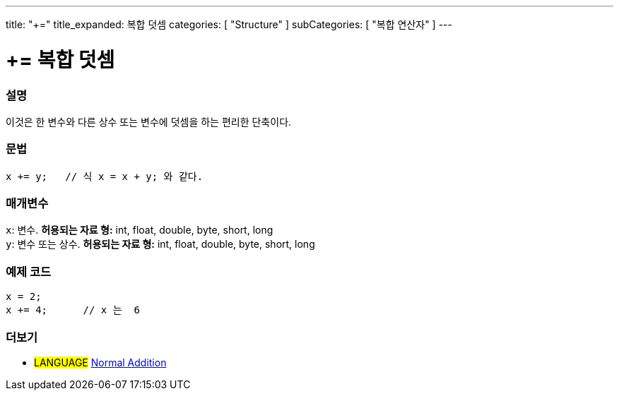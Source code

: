 ---
title: "+="
title_expanded: 복합 덧셈
categories: [ "Structure" ]
subCategories: [ "복합 연산자" ]
---





= += 복합 덧셈


// OVERVIEW SECTION STARTS
[#overview]
--

[float]
=== 설명
이것은 한 변수와 다른 상수 또는 변수에 덧셈을 하는 편리한 단축이다.
[%hardbreaks]


[float]
=== 문법
[source,arduino]
----
x += y;   // 식 x = x + y; 와 같다.
----

[float]
=== 매개변수
`x`: 변수. *허용되는 자료 형:* int, float, double, byte, short, long +
`y`: 변수 또는 상수. *허용되는 자료 형:* int, float, double, byte, short, long

--
// OVERVIEW SECTION ENDS



// HOW TO USE SECTION STARTS
[#howtouse]
--

[float]
=== 예제 코드

[source,arduino]
----
x = 2;
x += 4;      // x 는  6
----

--
// HOW TO USE SECTION ENDS


// SEE ALSO SECTION
[#see_also]
--

[float]
=== 더보기

[role="language"]
* #LANGUAGE#  link:../../arithmetic-operators/addition[Normal Addition]

--
// SEE ALSO SECTION ENDS
